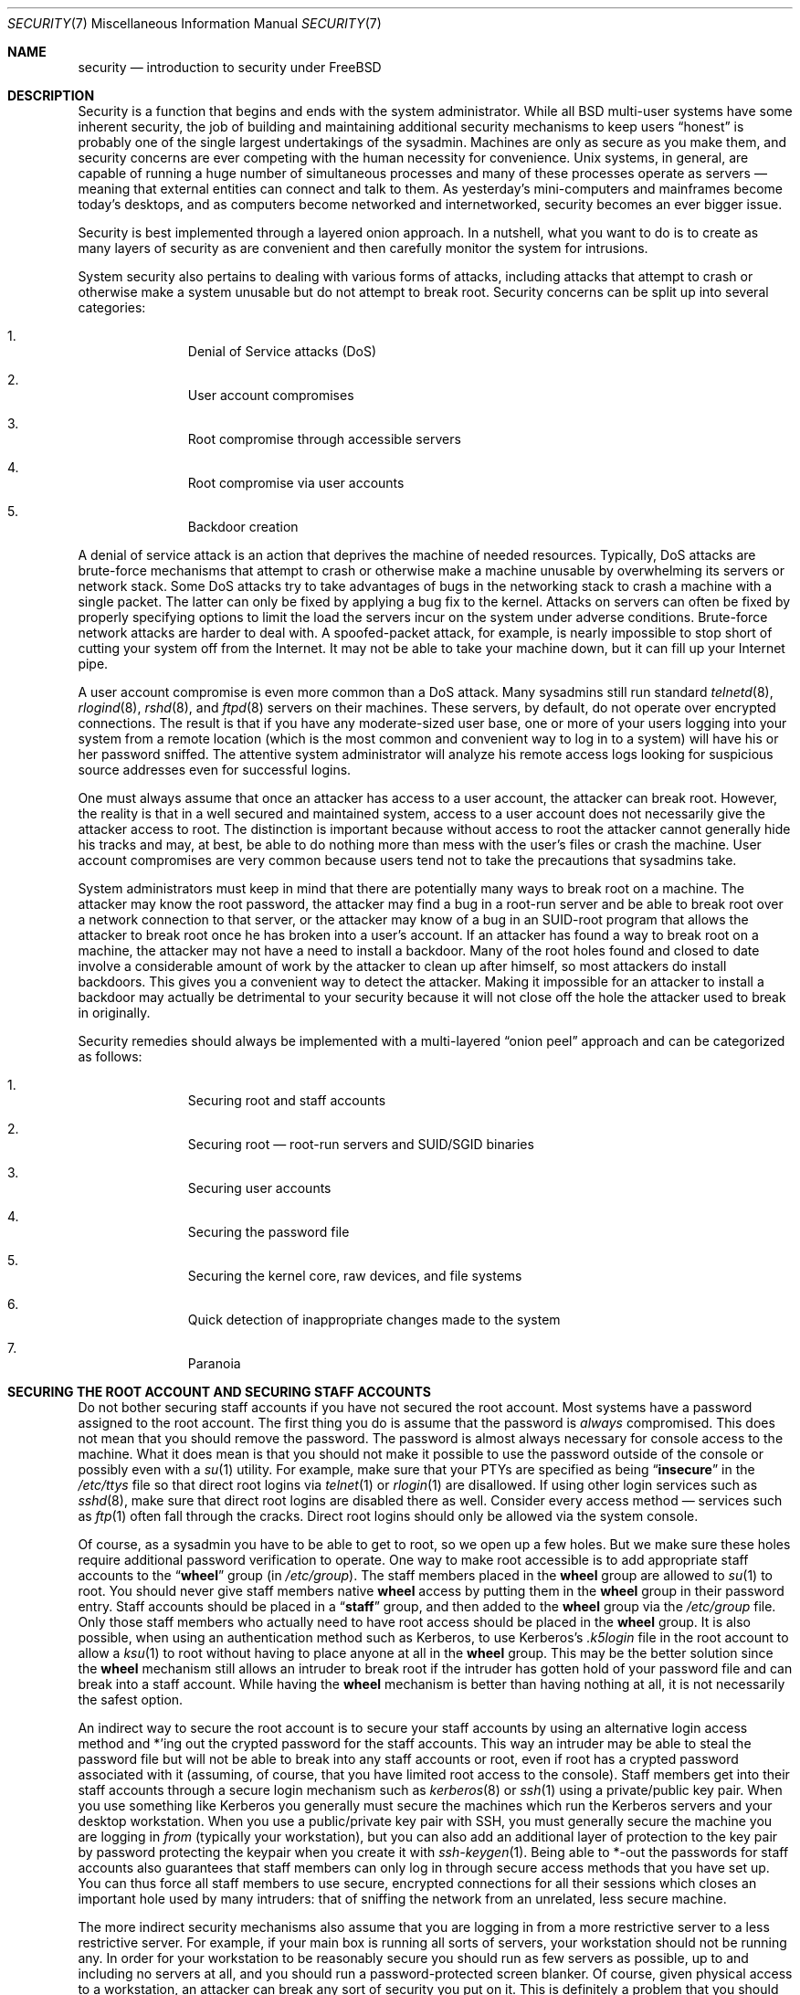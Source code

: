 .\" Copyright (C) 1998 Matthew Dillon. All rights reserved.
.\"
.\" Redistribution and use in source and binary forms, with or without
.\" modification, are permitted provided that the following conditions
.\" are met:
.\" 1. Redistributions of source code must retain the above copyright
.\"    notice, this list of conditions and the following disclaimer.
.\" 2. Redistributions in binary form must reproduce the above copyright
.\"    notice, this list of conditions and the following disclaimer in the
.\"    documentation and/or other materials provided with the distribution.
.\"
.\" THIS SOFTWARE IS PROVIDED BY AUTHOR AND CONTRIBUTORS ``AS IS'' AND
.\" ANY EXPRESS OR IMPLIED WARRANTIES, INCLUDING, BUT NOT LIMITED TO, THE
.\" IMPLIED WARRANTIES OF MERCHANTABILITY AND FITNESS FOR A PARTICULAR PURPOSE
.\" ARE DISCLAIMED.  IN NO EVENT SHALL AUTHOR OR CONTRIBUTORS BE LIABLE
.\" FOR ANY DIRECT, INDIRECT, INCIDENTAL, SPECIAL, EXEMPLARY, OR CONSEQUENTIAL
.\" DAMAGES (INCLUDING, BUT NOT LIMITED TO, PROCUREMENT OF SUBSTITUTE GOODS
.\" OR SERVICES; LOSS OF USE, DATA, OR PROFITS; OR BUSINESS INTERRUPTION)
.\" HOWEVER CAUSED AND ON ANY THEORY OF LIABILITY, WHETHER IN CONTRACT, STRICT
.\" LIABILITY, OR TORT (INCLUDING NEGLIGENCE OR OTHERWISE) ARISING IN ANY WAY
.\" OUT OF THE USE OF THIS SOFTWARE, EVEN IF ADVISED OF THE POSSIBILITY OF
.\" SUCH DAMAGE.
.\"
.\" $FreeBSD: releng/10.1/share/man/man7/security.7 260084 2013-12-30 13:05:19Z pluknet $
.\"
.Dd December 25, 2013
.Dt SECURITY 7
.Os
.Sh NAME
.Nm security
.Nd introduction to security under FreeBSD
.Sh DESCRIPTION
Security is a function that begins and ends with the system administrator.
While all
.Bx
multi-user systems have some inherent security, the job of building and
maintaining additional security mechanisms to keep users
.Dq honest
is probably
one of the single largest undertakings of the sysadmin.
Machines are
only as secure as you make them, and security concerns are ever competing
with the human necessity for convenience.
.Ux
systems,
in general, are capable of running a huge number of simultaneous processes
and many of these processes operate as servers \(em meaning that external
entities can connect and talk to them.
As yesterday's mini-computers and mainframes
become today's desktops, and as computers become networked and internetworked,
security becomes an ever bigger issue.
.Pp
Security is best implemented through a layered onion approach.
In a nutshell,
what you want to do is to create as many layers of security as are convenient
and then carefully monitor the system for intrusions.
.Pp
System security also pertains to dealing with various forms of attacks,
including attacks that attempt to crash or otherwise make a system unusable
but do not attempt to break root.
Security concerns can be split up into
several categories:
.Bl -enum -offset indent
.It
Denial of Service attacks (DoS)
.It
User account compromises
.It
Root compromise through accessible servers
.It
Root compromise via user accounts
.It
Backdoor creation
.El
.Pp
A denial of service attack is an action that deprives the machine of needed
resources.
Typically, DoS attacks are brute-force mechanisms that attempt
to crash or otherwise make a machine unusable by overwhelming its servers or
network stack.
Some DoS attacks try to take advantages of bugs in the
networking stack to crash a machine with a single packet.
The latter can
only be fixed by applying a bug fix to the kernel.
Attacks on servers can
often be fixed by properly specifying options to limit the load the servers
incur on the system under adverse conditions.
Brute-force network attacks are harder to deal with.
A spoofed-packet attack, for example, is
nearly impossible to stop short of cutting your system off from the Internet.
It may not be able to take your machine down, but it can fill up your Internet
pipe.
.Pp
A user account compromise is even more common than a DoS attack.
Many
sysadmins still run standard
.Xr telnetd 8 ,
.Xr rlogind 8 ,
.Xr rshd 8 ,
and
.Xr ftpd 8
servers on their machines.
These servers, by default, do not operate over encrypted
connections.
The result is that if you have any moderate-sized user base,
one or more of your users logging into your system from a remote location
(which is the most common and convenient way to log in to a system)
will have his or her password sniffed.
The attentive system administrator will analyze
his remote access logs looking for suspicious source addresses
even for successful logins.
.Pp
One must always assume that once an attacker has access to a user account,
the attacker can break root.
However, the reality is that in a well secured
and maintained system, access to a user account does not necessarily give the
attacker access to root.
The distinction is important because without access
to root the attacker cannot generally hide his tracks and may, at best, be
able to do nothing more than mess with the user's files or crash the machine.
User account compromises are very common because users tend not to take the
precautions that sysadmins take.
.Pp
System administrators must keep in mind that there are potentially many ways
to break root on a machine.
The attacker may know the root password,
the attacker
may find a bug in a root-run server and be able to break root over a network
connection to that server, or the attacker may know of a bug in an SUID-root
program that allows the attacker to break root once he has broken into a
user's account.
If an attacker has found a way to break root on a machine,
the attacker may not have a need to install a backdoor.
Many of the root holes found and closed to date involve a considerable amount
of work by the attacker to clean up after himself, so most attackers do install
backdoors.
This gives you a convenient way to detect the attacker.
Making
it impossible for an attacker to install a backdoor may actually be detrimental
to your security because it will not close off the hole the attacker used to
break in originally.
.Pp
Security remedies should always be implemented with a multi-layered
.Dq onion peel
approach and can be categorized as follows:
.Bl -enum -offset indent
.It
Securing root and staff accounts
.It
Securing root \(em root-run servers and SUID/SGID binaries
.It
Securing user accounts
.It
Securing the password file
.It
Securing the kernel core, raw devices, and file systems
.It
Quick detection of inappropriate changes made to the system
.It
Paranoia
.El
.Sh SECURING THE ROOT ACCOUNT AND SECURING STAFF ACCOUNTS
Do not bother securing staff accounts if you have not secured the root
account.
Most systems have a password assigned to the root account.
The
first thing you do is assume that the password is
.Em always
compromised.
This does not mean that you should remove the password.
The
password is almost always necessary for console access to the machine.
What it does mean is that you should not make it possible to use the password
outside of the console or possibly even with a
.Xr su 1
utility.
For example, make sure that your PTYs are specified as being
.Dq Li insecure
in the
.Pa /etc/ttys
file
so that direct root logins via
.Xr telnet 1
or
.Xr rlogin 1
are disallowed.
If using
other login services such as
.Xr sshd 8 ,
make sure that direct root logins are
disabled there as well.
Consider every access method \(em services such as
.Xr ftp 1
often fall through the cracks.
Direct root logins should only be allowed
via the system console.
.Pp
Of course, as a sysadmin you have to be able to get to root, so we open up
a few holes.
But we make sure these holes require additional password
verification to operate.
One way to make root accessible is to add appropriate
staff accounts to the
.Dq Li wheel
group (in
.Pa /etc/group ) .
The staff members placed in the
.Li wheel
group are allowed to
.Xr su 1
to root.
You should never give staff
members native
.Li wheel
access by putting them in the
.Li wheel
group in their password entry.
Staff accounts should be placed in a
.Dq Li staff
group, and then added to the
.Li wheel
group via the
.Pa /etc/group
file.
Only those staff members who actually need to have root access
should be placed in the
.Li wheel
group.
It is also possible, when using an
authentication method such as Kerberos, to use Kerberos's
.Pa .k5login
file in the root account to allow a
.Xr ksu 1
to root without having to place anyone at all in the
.Li wheel
group.
This
may be the better solution since the
.Li wheel
mechanism still allows an
intruder to break root if the intruder has gotten hold of your password
file and can break into a staff account.
While having the
.Li wheel
mechanism
is better than having nothing at all, it is not necessarily the safest
option.
.Pp
An indirect way to secure the root account is to secure your staff accounts
by using an alternative login access method and *'ing out the crypted password
for the staff accounts.
This way an intruder may be able to steal the password
file but will not be able to break into any staff accounts or root, even if
root has a crypted password associated with it (assuming, of course, that
you have limited root access to the console).
Staff members
get into their staff accounts through a secure login mechanism such as
.Xr kerberos 8
or
.Xr ssh 1
using a private/public
key pair.
When you use something like Kerberos you generally must secure
the machines which run the Kerberos servers and your desktop workstation.
When you use a public/private key pair with SSH, you must generally secure
the machine you are logging in
.Em from
(typically your workstation),
but you can
also add an additional layer of protection to the key pair by password
protecting the keypair when you create it with
.Xr ssh-keygen 1 .
Being able
to *-out the passwords for staff accounts also guarantees that staff members
can only log in through secure access methods that you have set up.
You can
thus force all staff members to use secure, encrypted connections for
all their sessions which closes an important hole used by many intruders: that
of sniffing the network from an unrelated, less secure machine.
.Pp
The more indirect security mechanisms also assume that you are logging in
from a more restrictive server to a less restrictive server.
For example,
if your main box is running all sorts of servers, your workstation should not
be running any.
In order for your workstation to be reasonably secure
you should run as few servers as possible, up to and including no servers
at all, and you should run a password-protected screen blanker.
Of course, given physical access to
a workstation, an attacker can break any sort of security you put on it.
This is definitely a problem that you should consider but you should also
consider the fact that the vast majority of break-ins occur remotely, over
a network, from people who do not have physical access to your workstation or
servers.
.Pp
Using something like Kerberos also gives you the ability to disable or
change the password for a staff account in one place and have it immediately
affect all the machines the staff member may have an account on.
If a staff
member's account gets compromised, the ability to instantly change his
password on all machines should not be underrated.
With discrete passwords, changing a password on N machines can be a mess.
You can also impose
re-passwording restrictions with Kerberos: not only can a Kerberos ticket
be made to timeout after a while, but the Kerberos system can require that
the user choose a new password after a certain period of time
(say, once a month).
.Sh SECURING ROOT \(em ROOT-RUN SERVERS AND SUID/SGID BINARIES
The prudent sysadmin only runs the servers he needs to, no more, no less.
Be aware that third party servers are often the most bug-prone.
For example,
running an old version of
.Xr imapd 8
or
.Xr popper 8 Pq Pa ports/mail/popper
is like giving a universal root
ticket out to the entire world.
Never run a server that you have not checked
out carefully.
Many servers do not need to be run as root.
For example,
the
.Xr talkd 8 ,
.Xr comsat 8 ,
and
.Xr fingerd 8
daemons can be run in special user
.Dq sandboxes .
A sandbox is not perfect unless you go to a large amount of trouble, but the
onion approach to security still stands: if someone is able to break in
through a server running in a sandbox, they still have to break out of the
sandbox.
The more layers the attacker must break through, the lower the
likelihood of his success.
Root holes have historically been found in
virtually every server ever run as root, including basic system servers.
If you are running a machine through which people only log in via
.Xr sshd 8
and never log in via
.Xr telnetd 8 ,
.Xr rshd 8 ,
or
.Xr rlogind 8 ,
then turn off those services!
.Pp
.Fx
now defaults to running
.Xr talkd 8 ,
.Xr comsat 8 ,
and
.Xr fingerd 8
in a sandbox.
Depending on whether you
are installing a new system or upgrading an existing system, the special
user accounts used by these sandboxes may not be installed.
The prudent
sysadmin would research and implement sandboxes for servers whenever possible.
.Pp
There are a number of other servers that typically do not run in sandboxes:
.Xr sendmail 8 ,
.Xr popper 8 ,
.Xr imapd 8 ,
.Xr ftpd 8 ,
and others.
There are alternatives to
some of these, but installing them may require more work than you are willing
to put
(the convenience factor strikes again).
You may have to run these
servers as root and rely on other mechanisms to detect break-ins that might
occur through them.
.Pp
The other big potential root hole in a system are the SUID-root and SGID
binaries installed on the system.
Most of these binaries, such as
.Xr rlogin 1 ,
reside in
.Pa /bin , /sbin , /usr/bin ,
or
.Pa /usr/sbin .
While nothing is 100% safe,
the system-default SUID and SGID binaries can be considered reasonably safe.
Still, root holes are occasionally found in these binaries.
A root hole
was found in Xlib in 1998 that made
.Xr xterm 1 Pq Pa ports/x11/xterm
(which is typically SUID)
vulnerable.
It is better to be safe than sorry and the prudent sysadmin will restrict SUID
binaries that only staff should run to a special group that only staff can
access, and get rid of
.Pq Dq Li "chmod 000"
any SUID binaries that nobody uses.
A server with no display generally does not need an
.Xr xterm 1
binary.
SGID binaries can be almost as dangerous.
If an intruder can break an SGID-kmem binary the
intruder might be able to read
.Pa /dev/kmem
and thus read the crypted password
file, potentially compromising any passworded account.
Alternatively an
intruder who breaks group
.Dq Li kmem
can monitor keystrokes sent through PTYs,
including PTYs used by users who log in through secure methods.
An intruder
that breaks the
.Dq Li tty
group can write to almost any user's TTY.
If a user
is running a terminal
program or emulator with a keyboard-simulation feature, the intruder can
potentially
generate a data stream that causes the user's terminal to echo a command, which
is then run as that user.
.Sh SECURING USER ACCOUNTS
User accounts are usually the most difficult to secure.
While you can impose
draconian access restrictions on your staff and *-out their passwords, you
may not be able to do so with any general user accounts you might have.
If
you do have sufficient control then you may win out and be able to secure the
user accounts properly.
If not, you simply have to be more vigilant in your
monitoring of those accounts.
Use of SSH and Kerberos for user accounts is
more problematic due to the extra administration and technical support
required, but still a very good solution compared to a crypted password
file.
.Sh SECURING THE PASSWORD FILE
The only sure fire way is to *-out as many passwords as you can and
use SSH or Kerberos for access to those accounts.
Even though the
crypted password file
.Pq Pa /etc/spwd.db
can only be read by root, it may
be possible for an intruder to obtain read access to that file even if the
attacker cannot obtain root-write access.
.Pp
Your security scripts should always check for and report changes to
the password file
(see
.Sx CHECKING FILE INTEGRITY
below).
.Sh SECURING THE KERNEL CORE, RAW DEVICES, AND FILE SYSTEMS
If an attacker breaks root he can do just about anything, but there
are certain conveniences.
For example, most modern kernels have a packet sniffing device driver built in.
Under
.Fx
it is called
the
.Xr bpf 4
device.
An intruder will commonly attempt to run a packet sniffer
on a compromised machine.
You do not need to give the intruder the
capability and most systems should not have the
.Xr bpf 4
device compiled in.
.Pp
But even if you turn off the
.Xr bpf 4
device, you still have
.Pa /dev/mem
and
.Pa /dev/kmem
to worry about.
For that matter,
the intruder can still write to raw disk devices.
Also, there is another kernel feature called the module loader,
.Xr kldload 8 .
An enterprising intruder can use a KLD module to install
his own
.Xr bpf 4
device or other sniffing device on a running kernel.
To avoid these problems you have to run
the kernel at a higher security level, at least level 1.
The security level can be set with a
.Xr sysctl 8
on the
.Va kern.securelevel
variable.
Once you have
set the security level to 1, write access to raw devices will be denied and
special
.Xr chflags 1
flags, such as
.Cm schg ,
will be enforced.
You must also ensure
that the
.Cm schg
flag is set on critical startup binaries, directories, and
script files \(em everything that gets run
up to the point where the security level is set.
This might be overdoing it, and upgrading the system is much more
difficult when you operate at a higher security level.
You may compromise and
run the system at a higher security level but not set the
.Cm schg
flag for every
system file and directory under the sun.
Another possibility is to simply
mount
.Pa /
and
.Pa /usr
read-only.
It should be noted that being too draconian in
what you attempt to protect may prevent the all-important detection of an
intrusion.
.Pp
The kernel runs with five different security levels.
Any super-user process can raise the level, but no process
can lower it.
The security levels are:
.Bl -tag -width flag
.It Ic -1
Permanently insecure mode \- always run the system in insecure mode.
This is the default initial value.
.It Ic 0
Insecure mode \- immutable and append-only flags may be turned off.
All devices may be read or written subject to their permissions.
.It Ic 1
Secure mode \- the system immutable and system append-only flags may not
be turned off;
disks for mounted file systems,
.Pa /dev/mem
and
.Pa /dev/kmem
may not be opened for writing;
.Pa /dev/io
(if your platform has it) may not be opened at all;
kernel modules (see
.Xr kld 4 )
may not be loaded or unloaded.
The kernel debugger may not be entered using the
.Va debug.kdb.enter
sysctl.
A panic or trap cannot be forced using the
.Va debug.kdb.panic
and other sysctl's.
.It Ic 2
Highly secure mode \- same as secure mode, plus disks may not be
opened for writing (except by
.Xr mount 2 )
whether mounted or not.
This level precludes tampering with file systems by unmounting them,
but also inhibits running
.Xr newfs 8
while the system is multi-user.
.Pp
In addition, kernel time changes are restricted to less than or equal to one
second.
Attempts to change the time by more than this will log the message
.Dq Time adjustment clamped to +1 second .
.It Ic 3
Network secure mode \- same as highly secure mode, plus
IP packet filter rules (see
.Xr ipfw 8 ,
.Xr ipfirewall 4
and
.Xr pfctl 8 )
cannot be changed and
.Xr dummynet 4
or
.Xr pf 4
configuration cannot be adjusted.
.El
.Pp
The security level can be configured with variables documented in
.Xr rc.conf 5 .
.Sh CHECKING FILE INTEGRITY: BINARIES, CONFIG FILES, ETC
When it comes right down to it, you can only protect your core system
configuration and control files so much before the convenience factor
rears its ugly head.
For example, using
.Xr chflags 1
to set the
.Cm schg
bit on most of the files in
.Pa /
and
.Pa /usr
is probably counterproductive because
while it may protect the files, it also closes a detection window.
The
last layer of your security onion is perhaps the most important \(em detection.
The rest of your security is pretty much useless (or, worse, presents you with
a false sense of safety) if you cannot detect potential incursions.
Half
the job of the onion is to slow down the attacker rather than stop him
in order to give the detection layer a chance to catch him in
the act.
.Pp
The best way to detect an incursion is to look for modified, missing, or
unexpected files.
The best
way to look for modified files is from another (often centralized)
limited-access system.
Writing your security scripts on the extra-secure limited-access system
makes them mostly invisible to potential attackers, and this is important.
In order to take maximum advantage you generally have to give the
limited-access box significant access to the other machines in the business,
usually either by doing a read-only NFS export of the other machines to the
limited-access box, or by setting up SSH keypairs to allow the limit-access
box to SSH to the other machines.
Except for its network traffic, NFS is
the least visible method \(em allowing you to monitor the file systems on each
client box virtually undetected.
If your
limited-access server is connected to the client boxes through a switch,
the NFS method is often the better choice.
If your limited-access server
is connected to the client boxes through a hub or through several layers
of routing, the NFS method may be too insecure (network-wise) and using SSH
may be the better choice even with the audit-trail tracks that SSH lays.
.Pp
Once you give a limit-access box at least read access to the client systems
it is supposed to monitor, you must write scripts to do the actual
monitoring.
Given an NFS mount, you can write scripts out of simple system
utilities such as
.Xr find 1
and
.Xr md5 1 .
It is best to physically
.Xr md5 1
the client-box files boxes at least once a
day, and to test control files such as those found in
.Pa /etc
and
.Pa /usr/local/etc
even more often.
When mismatches are found relative to the base MD5
information the limited-access machine knows is valid, it should scream at
a sysadmin to go check it out.
A good security script will also check for
inappropriate SUID binaries and for new or deleted files on system partitions
such as
.Pa /
and
.Pa /usr .
.Pp
When using SSH rather than NFS, writing the security script is much more
difficult.
You essentially have to
.Xr scp 1
the scripts to the client box in order to run them, making them visible, and
for safety you also need to
.Xr scp 1
the binaries (such as
.Xr find 1 )
that those scripts use.
The
.Xr sshd 8
daemon on the client box may already be compromised.
All in all,
using SSH may be necessary when running over unsecure links, but it is also a
lot harder to deal with.
.Pp
A good security script will also check for changes to user and staff members
access configuration files:
.Pa .rhosts , .shosts , .ssh/authorized_keys
and so forth, files that might fall outside the purview of the MD5 check.
.Pp
If you have a huge amount of user disk space it may take too long to run
through every file on those partitions.
In this case, setting mount
flags to disallow SUID binaries on those partitions is a good
idea.
The
.Cm nosuid
option
(see
.Xr mount 8 )
is what you want to look into.
I would scan them anyway at least once a
week, since the object of this layer is to detect a break-in whether or
not the break-in is effective.
.Pp
Process accounting
(see
.Xr accton 8 )
is a relatively low-overhead feature of
the operating system which I recommend using as a post-break-in evaluation
mechanism.
It is especially useful in tracking down how an intruder has
actually broken into a system, assuming the file is still intact after
the break-in occurs.
.Pp
Finally, security scripts should process the log files and the logs themselves
should be generated in as secure a manner as possible \(em remote syslog can be
very useful.
An intruder tries to cover his tracks, and log files are critical
to the sysadmin trying to track down the time and method of the initial
break-in.
One way to keep a permanent record of the log files is to run
the system console to a serial port and collect the information on a
continuing basis through a secure machine monitoring the consoles.
.Sh PARANOIA
A little paranoia never hurts.
As a rule, a sysadmin can add any number
of security features as long as they do not affect convenience, and
can add security features that do affect convenience with some added
thought.
Even more importantly, a security administrator should mix it up
a bit \(em if you use recommendations such as those given by this manual
page verbatim, you give away your methodologies to the prospective
attacker who also has access to this manual page.
.Sh SPECIAL SECTION ON DoS ATTACKS
This section covers Denial of Service attacks.
A DoS attack is typically a packet attack.
While there is not much you can do about modern spoofed
packet attacks that saturate your network, you can generally limit the damage
by ensuring that the attacks cannot take down your servers.
.Bl -enum -offset indent
.It
Limiting server forks
.It
Limiting springboard attacks (ICMP response attacks, ping broadcast, etc.)
.It
Kernel Route Cache
.El
.Pp
A common DoS attack is against a forking server that attempts to cause the
server to eat processes, file descriptors, and memory until the machine
dies.
The
.Xr inetd 8
server
has several options to limit this sort of attack.
It should be noted that while it is possible to prevent a machine from going
down it is not generally possible to prevent a service from being disrupted
by the attack.
Read the
.Xr inetd 8
manual page carefully and pay specific attention
to the
.Fl c , C ,
and
.Fl R
options.
Note that spoofed-IP attacks will circumvent
the
.Fl C
option to
.Xr inetd 8 ,
so typically a combination of options must be used.
Some standalone servers have self-fork-limitation parameters.
.Pp
The
.Xr sendmail 8
daemon has its
.Fl OMaxDaemonChildren
option which tends to work much
better than trying to use
.Xr sendmail 8 Ns 's
load limiting options due to the
load lag.
You should specify a
.Va MaxDaemonChildren
parameter when you start
.Xr sendmail 8
high enough to handle your expected load but not so high that the
computer cannot handle that number of
.Nm sendmail Ns 's
without falling on its face.
It is also prudent to run
.Xr sendmail 8
in
.Dq queued
mode
.Pq Fl ODeliveryMode=queued
and to run the daemon
.Pq Dq Nm sendmail Fl bd
separate from the queue-runs
.Pq Dq Nm sendmail Fl q15m .
If you still want real-time delivery you can run the queue
at a much lower interval, such as
.Fl q1m ,
but be sure to specify a reasonable
.Va MaxDaemonChildren
option for that
.Xr sendmail 8
to prevent cascade failures.
.Pp
The
.Xr syslogd 8
daemon can be attacked directly and it is strongly recommended that you use
the
.Fl s
option whenever possible, and the
.Fl a
option otherwise.
.Pp
You should also be fairly careful
with connect-back services such as tcpwrapper's reverse-identd, which can
be attacked directly.
You generally do not want to use the reverse-ident
feature of tcpwrappers for this reason.
.Pp
It is a very good idea to protect internal services from external access
by firewalling them off at your border routers.
The idea here is to prevent
saturation attacks from outside your LAN, not so much to protect internal
services from network-based root compromise.
Always configure an exclusive
firewall, i.e.,
.So
firewall everything
.Em except
ports A, B, C, D, and M-Z
.Sc .
This
way you can firewall off all of your low ports except for certain specific
services such as
.Xr talkd 8 ,
.Xr sendmail 8 ,
and other internet-accessible services.
If you try to configure the firewall the other
way \(em as an inclusive or permissive firewall, there is a good chance that you
will forget to
.Dq close
a couple of services or that you will add a new internal
service and forget to update the firewall.
You can still open up the
high-numbered port range on the firewall to allow permissive-like operation
without compromising your low ports.
Also take note that
.Fx
allows you to
control the range of port numbers used for dynamic binding via the various
.Va net.inet.ip.portrange
sysctl's
.Pq Dq Li "sysctl net.inet.ip.portrange" ,
which can also
ease the complexity of your firewall's configuration.
I usually use a normal
first/last range of 4000 to 5000, and a hiport range of 49152 to 65535, then
block everything under 4000 off in my firewall
(except for certain specific
internet-accessible ports, of course).
.Pp
Another common DoS attack is called a springboard attack \(em to attack a server
in a manner that causes the server to generate responses which then overload
the server, the local network, or some other machine.
The most common attack
of this nature is the ICMP PING BROADCAST attack.
The attacker spoofs ping
packets sent to your LAN's broadcast address with the source IP address set
to the actual machine they wish to attack.
If your border routers are not
configured to stomp on ping's to broadcast addresses, your LAN winds up
generating sufficient responses to the spoofed source address to saturate the
victim, especially when the attacker uses the same trick on several dozen
broadcast addresses over several dozen different networks at once.
Broadcast attacks of over a hundred and twenty megabits have been measured.
A second common springboard attack is against the ICMP error reporting system.
By
constructing packets that generate ICMP error responses, an attacker can
saturate a server's incoming network and cause the server to saturate its
outgoing network with ICMP responses.
This type of attack can also crash the
server by running it out of
.Vt mbuf Ns 's ,
especially if the server cannot drain the
ICMP responses it generates fast enough.
The
.Fx
kernel has a new kernel
compile option called
.Dv ICMP_BANDLIM
which limits the effectiveness of these
sorts of attacks.
The last major class of springboard attacks is related to
certain internal
.Xr inetd 8
services such as the UDP echo service.
An attacker
simply spoofs a UDP packet with the source address being server A's echo port,
and the destination address being server B's echo port, where server A and B
are both on your LAN.
The two servers then bounce this one packet back and
forth between each other.
The attacker can overload both servers and their
LANs simply by injecting a few packets in this manner.
Similar problems
exist with the internal chargen port.
A competent sysadmin will turn off all
of these
.Xr inetd 8 Ns -internal
test services.
.Pp
Spoofed packet attacks may also be used to overload the kernel route cache.
Refer to the
.Va net.inet.ip.rtexpire , net.inet.ip.rtminexpire ,
and
.Va net.inet.ip.rtmaxcache
.Xr sysctl 8
variables.
A spoofed packet attack that uses a random source IP will cause
the kernel to generate a temporary cached route in the route table, viewable
with
.Dq Li "netstat -rna | fgrep W3" .
These routes typically timeout in 1600
seconds or so.
If the kernel detects that the cached route table has gotten
too big it will dynamically reduce the
.Va rtexpire
but will never decrease it to
less than
.Va rtminexpire .
There are two problems: (1) The kernel does not react
quickly enough when a lightly loaded server is suddenly attacked, and (2) The
.Va rtminexpire
is not low enough for the kernel to survive a sustained attack.
If your servers are connected to the internet via a T3 or better it may be
prudent to manually override both
.Va rtexpire
and
.Va rtminexpire
via
.Xr sysctl 8 .
Never set either parameter to zero
(unless you want to crash the machine :-)).
Setting both parameters to 2 seconds should be sufficient to protect the route
table from attack.
.Sh ACCESS ISSUES WITH KERBEROS AND SSH
There are a few issues with both Kerberos and SSH that need to be addressed
if you intend to use them.
Kerberos5 is an excellent authentication
protocol but the kerberized
.Xr telnet 1
and
.Xr rlogin 1
suck rocks.
There are bugs that make them unsuitable for dealing with binary streams.
Also, by default
Kerberos does not encrypt a session unless you use the
.Fl x
option.
SSH encrypts everything by default.
.Pp
SSH works quite well in every respect except when it is set up to
forward encryption keys.
What this means is that if you have a secure workstation holding
keys that give you access to the rest of the system, and you
.Xr ssh 1
to an
unsecure machine, your keys become exposed.
The actual keys themselves are
not exposed, but
.Xr ssh 1
installs a forwarding port for the duration of your
login and if an attacker has broken root on the unsecure machine he can utilize
that port to use your keys to gain access to any other machine that your
keys unlock.
.Pp
We recommend that you use SSH in combination with Kerberos whenever possible
for staff logins.
SSH can be compiled with Kerberos support.
This reduces
your reliance on potentially exposable SSH keys while at the same time
protecting passwords via Kerberos.
SSH keys
should only be used for automated tasks from secure machines (something
that Kerberos is unsuited to).
We also recommend that you either turn off
key-forwarding in the SSH configuration, or that you make use of the
.Va from Ns = Ns Ar IP/DOMAIN
option that SSH allows in its
.Pa authorized_keys
file to make the key only usable to entities logging in from specific
machines.
.Sh SEE ALSO
.Xr chflags 1 ,
.Xr find 1 ,
.Xr md5 1 ,
.Xr netstat 1 ,
.Xr openssl 1 ,
.Xr ssh 1 ,
.Xr xdm 1 Pq Pa ports/x11/xorg-clients ,
.Xr group 5 ,
.Xr ttys 5 ,
.Xr accton 8 ,
.Xr init 8 ,
.Xr sshd 8 ,
.Xr sysctl 8 ,
.Xr syslogd 8 ,
.Xr vipw 8
.Sh HISTORY
The
.Nm
manual page was originally written by
.An Matthew Dillon
and first appeared
in
.Fx 3.1 ,
December 1998.
